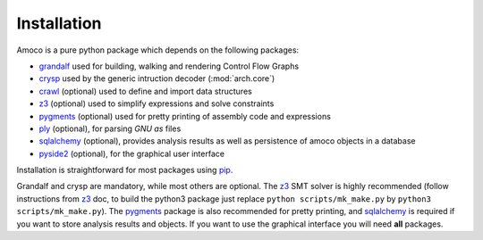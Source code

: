 Installation
============

Amoco is a pure python package which depends on the following packages:

- grandalf_ used for building, walking and rendering Control Flow Graphs
- crysp_    used by the generic intruction decoder (:mod:`arch.core`)
- crawl_    (optional) used to define and import data structures
- z3_       (optional) used to simplify expressions and solve constraints
- pygments_ (optional) used for pretty printing of assembly code and expressions
- ply_ (optional), for parsing *GNU as* files
- sqlalchemy_ (optional), provides analysis results as well as persistence of amoco objects in a database
- pyside2_ (optional), for the graphical user interface

Installation is straightforward for most packages using pip_.

Grandalf and crysp are mandatory, while most others are optional.
The z3_ SMT solver is highly recommended (follow instructions from z3_ doc,
to build the python3 package just replace ``python scripts/mk_make.py`` by
``python3 scripts/mk_make.py``).
The pygments_ package is also recommended for pretty printing, and
sqlalchemy_ is required if you want to store analysis results and objects.
If you want to use the graphical interface you will need **all** packages.

.. _grandalf: https://github.com/bdcht/grandalf
.. _crysp: https://github.com/bdcht/crysp
.. _crawl: https://github.com/bdcht/crawl
.. _minisat: http://minisat.se/
.. _z3: http://z3.codeplex.com/
.. _pygments: http://pygments.org/
.. _armv8: http://www.cs.utexas.edu/~peterson/arm/DDI0487A_a_armv8_arm_errata.pdf
.. _pyparsing: http://pyparsing.wikispaces.com/
.. _ply: http://www.dabeaz.com/ply/
.. _sqlalchemy: http://www.sqlalchemy.org/
.. _pyqt5: https://www.riverbankcomputing.com/software/pyqt/download5
.. _pyside2: https://wiki.qt.io/Qt_for_Python
.. _pip: https://pypi.python.org/pypi/pip
.. _future: http://python-future.org/
